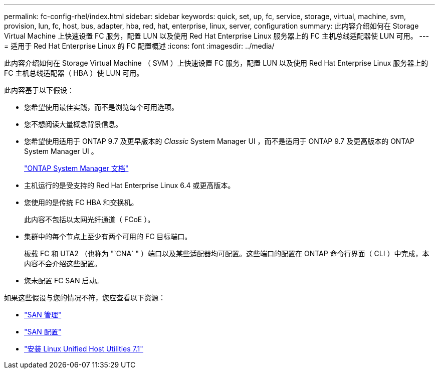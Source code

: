 ---
permalink: fc-config-rhel/index.html 
sidebar: sidebar 
keywords: quick, set, up, fc, service, storage, virtual, machine, svm, provision, lun, fc, host, bus, adapter, hba, red, hat, enterprise, linux, server, configuration 
summary: 此内容介绍如何在 Storage Virtual Machine 上快速设置 FC 服务，配置 LUN 以及使用 Red Hat Enterprise Linux 服务器上的 FC 主机总线适配器使 LUN 可用。 
---
= 适用于 Red Hat Enterprise Linux 的 FC 配置概述
:icons: font
:imagesdir: ../media/


[role="lead"]
此内容介绍如何在 Storage Virtual Machine （ SVM ）上快速设置 FC 服务，配置 LUN 以及使用 Red Hat Enterprise Linux 服务器上的 FC 主机总线适配器（ HBA ）使 LUN 可用。

此内容基于以下假设：

* 您希望使用最佳实践，而不是浏览每个可用选项。
* 您不想阅读大量概念背景信息。
* 您希望使用适用于 ONTAP 9.7 及更早版本的 _Classic_ System Manager UI ，而不是适用于 ONTAP 9.7 及更高版本的 ONTAP System Manager UI 。
+
https://docs.netapp.com/us-en/ontap/["ONTAP System Manager 文档"^]

* 主机运行的是受支持的 Red Hat Enterprise Linux 6.4 或更高版本。
* 您使用的是传统 FC HBA 和交换机。
+
此内容不包括以太网光纤通道（ FCoE ）。

* 集群中的每个节点上至少有两个可用的 FC 目标端口。
+
板载 FC 和 UTA2 （也称为 "`CNA` " ）端口以及某些适配器均可配置。这些端口的配置在 ONTAP 命令行界面（ CLI ）中完成，本内容不会介绍这些配置。

* 您未配置 FC SAN 启动。


如果这些假设与您的情况不符，您应查看以下资源：

* https://docs.netapp.com/us-en/ontap/san-admin/index.html["SAN 管理"^]
* https://docs.netapp.com/us-en/ontap/san-config/index.html["SAN 配置"^]
* https://docs.netapp.com/us-en/ontap-sanhost/hu_luhu_71.html["安装 Linux Unified Host Utilities 7.1"^]

